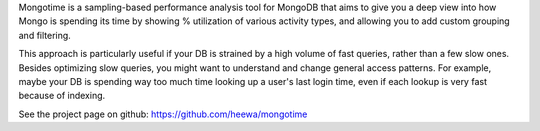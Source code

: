 Mongotime is a sampling-based performance analysis tool for MongoDB that aims
to give you a deep view into how Mongo is spending its time by showing %
utilization of various activity types, and allowing you to add custom grouping
and filtering.

This approach is particularly useful if your DB is strained by a high volume of
fast queries, rather than a few slow ones. Besides optimizing slow queries, you
might want to understand and change general access patterns. For example, maybe
your DB is spending way too much time looking up a user's last login time, even
if each lookup is very fast because of indexing.

See the project page on github: https://github.com/heewa/mongotime


